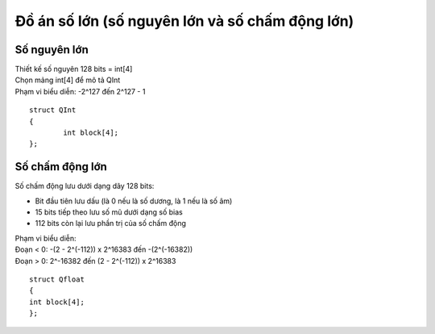 ================================================
Đồ án số lớn (số nguyên lớn và số chấm động lớn)
================================================

Số nguyên lớn
=============

| Thiết kế số nguyên 128 bits = int[4]
| Chọn mảng int[4] để mô tả QInt
| Phạm vi biểu diễn: -2^127 đến 2^127 - 1

::

        struct QInt
        {
                int block[4];
        };

Số chấm động lớn
================

Số chấm động lưu dưới dạng dãy 128 bits:

- Bit đầu tiên lưu dấu (là 0 nếu là số dương, là 1 nếu là số âm)
- 15 bits tiếp theo lưu số mũ dưới dạng số bias
- 112 bits còn lại lưu phần trị của số chấm động

| Phạm vi biểu diễn:
| Đoạn < 0: -(2 - 2^(-112)) x 2^16383 đến -(2^(-16382))
| Đoạn > 0: 2^-16382  đến (2 - 2^(-112)) x 2^16383

::

        struct Qfloat
        {
        int block[4];
        };
